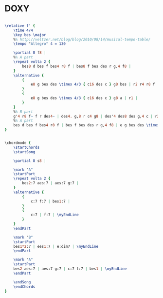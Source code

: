 * DOXY
  :PROPERTIES:
  :idyoutube: "ZcPxCQhJ2n4"
  :idyoutuberemark: "Miles Davis!"
  :structure: "AABA"
  :uuid:     "c921579e-a26e-11df-9a5c-0019d11e5a41"
  :completion: "5"
  :copyright: "1963 Prestige Music Co, Inc."
  :piece:    "Medium Groove"
  :composer: "Sonny Rollins"
  :style:    "Jazz"
  :title:    "Doxy"
  :render:   "Fake"
  :doVoice:  True
  :doChords: True
  :END:


#+name: VoiceFake
#+header: :file doxy_VoiceFake.eps
#+begin_src lilypond 

\relative f' {
	\time 4/4
	\key bes \major
	%% http://veltzer.net/blog/blog/2010/08/14/musical-tempo-table/
	\tempo "Allegro" 4 = 130

	\partial 8 f8 |
	%% A part
	\repeat volta 2 {
		bes8 d bes f bes4 r8 f | bes8 f bes des r g,4 f8 |
	}
	\alternative {
		{
			e8 g bes des \times 4/3 { c16 des c } g8 bes | r2 r4 r8 f |
		}
		{
			e8 g bes des \times 4/3 { c16 des c } g8 a | r1 |
		}
	}
	%% B part
	g'4 r8 f~ f r des4~ | des4. g,8 r c4 g8 | des'4 des8 des g,4 c | r2 r4 r8 f, |
	%% A part
	bes d bes f bes4 r8 f | bes f bes des r g,4 f8 | e g bes des \times 4/3 { c16 des c } g8 bes | r1 |
}

#+end_src

#+name: ChordsFake
#+header: :file doxy_ChordsFake.eps
#+begin_src lilypond 

\chordmode {
	\startChords
	\startSong

	\partial 8 s8 |

	\mark "A"
	\startPart
	\repeat volta 2 {
		bes2:7 aes:7 | aes:7 g:7 |
	}
	\alternative {
		{
			c:7 f:7 | bes1:7 |
		}
		{
			c:7 | f:7 | \myEndLine
		}
	}
	\endPart

	\mark "B"
	\startPart
	bes1*2:7 | ees1:7 | e:dim7 | \myEndLine
	\endPart

	\mark "A"
	\startPart
	bes2 aes:7 | aes:7 g:7 | c:7 f:7 | bes1 | \myEndLine
	\endPart

	\endSong
	\endChords
}

#+end_src

